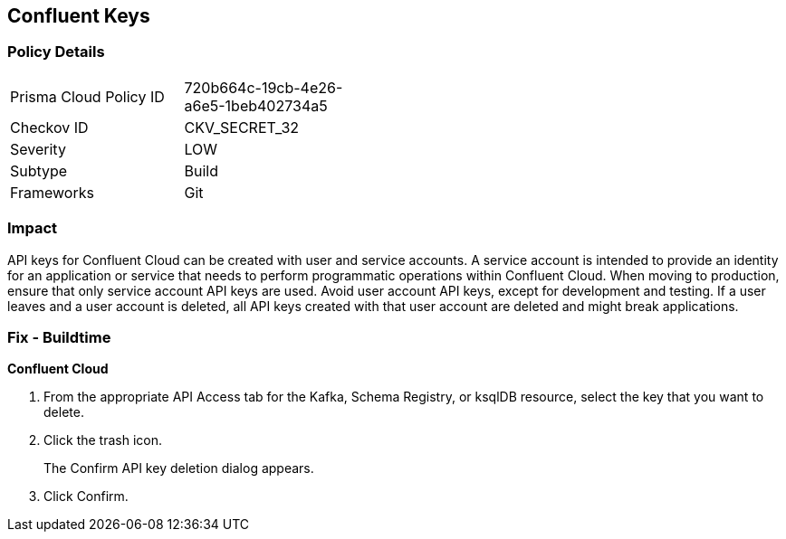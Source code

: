 == Confluent Keys


=== Policy Details 

[width=45%]
[cols="1,1"]
|=== 
|Prisma Cloud Policy ID 
| 720b664c-19cb-4e26-a6e5-1beb402734a5

|Checkov ID 
|CKV_SECRET_32

|Severity
|LOW

|Subtype
|Build

|Frameworks
|Git

|=== 



=== Impact
API keys for Confluent Cloud can be created with user and service accounts.
A service account is intended to provide an identity for an application or service that needs to perform programmatic operations within Confluent Cloud.
When moving to production, ensure that only service account API keys are used.
Avoid user account API keys, except for development and testing.
If a user leaves and a user account is deleted, all API keys created with that user account are deleted and might break applications.

=== Fix - Buildtime


*Confluent Cloud* 



. From the appropriate API Access tab for the Kafka, Schema Registry, or ksqlDB resource, select the key that you want to delete.

. Click the trash icon.
+
The Confirm API key deletion dialog appears.

. Click Confirm.
